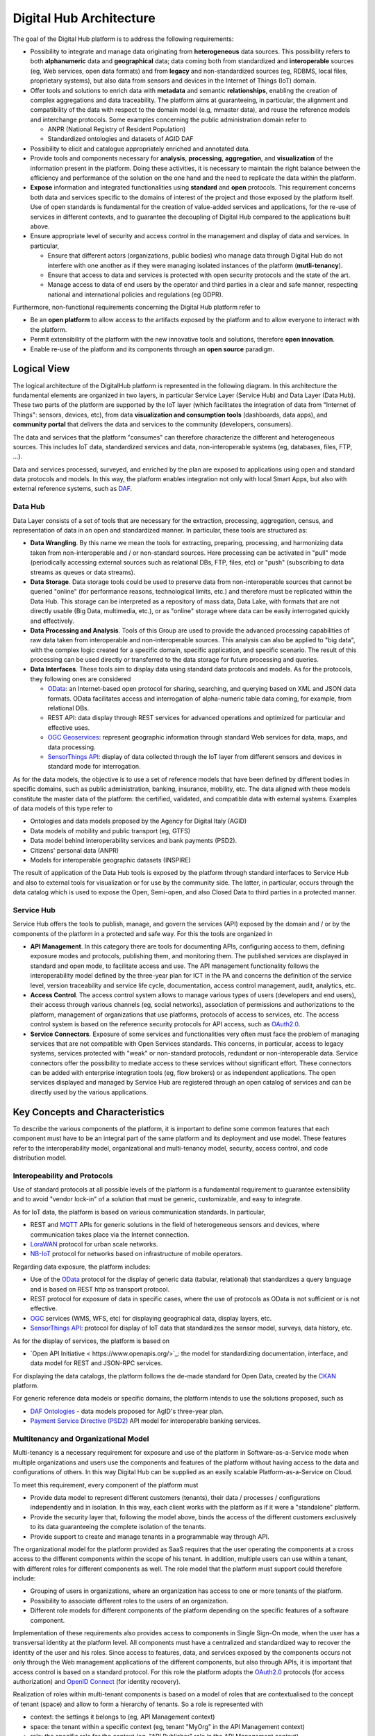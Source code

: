 ************************
Digital Hub Architecture
************************

The goal of the Digital Hub platform is to address the following requirements:

* Possibility to integrate and manage data originating from **heterogeneous** data sources. 
  This possibility refers to both **alphanumeric** data and **geographical** data; data coming both 
  from standardized and **interoperable** sources (eg, Web services, open data formats) and from 
  **legacy** and non-standardized sources (eg, RDBMS, local files, proprietary systems), but also 
  data from sensors and devices in the  Internet of Things (IoT) domain.
* Offer tools and solutions to enrich data with **metadata** and semantic **relationships**, enabling 
  the creation of complex aggregations and data traceability. The platform aims at guaranteeing, in 
  particular, the alignment and compatibility of the data with respect to the domain model (e.g, mmaster data), 
  and reuse the reference models and interchange protocols. Some examples concerning the public 
  administration domain refer to

  * ANPR (National Registry of Resident Population)
  * Standardized ontologies and datasets of AGID DAF
  
* Possibility to elicit and catalogue appropriately enriched and annotated data.
* Provide tools and components necessary for **analysis**, **processing**, **aggregation**, and **visualization** 
  of the information present in the platform. Doing these activities, it is necessary 
  to maintain the right balance between the efficiency and performance of the solution on the one hand 
  and the need to replicate the data within the platform.
* **Expose** information and integrated functionalities using **standard** and **open** protocols. 
  This requirement concerns both data and services specific to the domains of interest of 
  the project and those exposed by the platform itself. Use of open standards is fundamental 
  for the creation of value-added services and applications, for the re-use of services in different contexts, 
  and to guarantee the decoupling of Digital Hub compared to the applications built above.
* Ensure appropriate level of security and access control in the management and display of data and services. 
  In particular,

  * Ensure that different actors (organizations, public bodies) who manage data through Digital Hub do not 
    interfere with one another as if they were managing isolated instances of the platform (**mutli-tenancy**).
  * Ensure that access to data and services is protected with open security protocols and the state of the art.
  * Manage access to data of end users by the operator and third parties in a clear and safe manner, respecting 
    national and international policies and regulations (eg GDPR).
    
Furthermore, non-functional requirements concerning the Digital Hub platform refer to

* Be an **open platform** to allow access to the artifacts exposed by the platform and to allow 
  everyone to interact with the platform.
* Permit extensibility of the platform with the new innovative tools and solutions, therefore **open innovation**.
* Enable re-use of the platform and its components through an **open source** paradigm.

Logical View
==============

The logical architecture of the DigitalHub platform is represented in the following diagram. In this architecture 
the fundamental elements are organized in two layers, in particular Service Layer (Service Hub) and Data Layer (Data Hub). 
These two parts of the platform are supported by the IoT layer (which facilitates the integration of data 
from "Internet of Things": sensors, devices, etc), from data **visualization and consumption tools** 
(dashboards, data apps), and **community portal** that delivers the data and services to the community (developers, consumers).

The data and services that the platform "consumes" can therefore characterize the different and heterogeneous sources. 
This includes IoT data, standardized services and data, non-interoperable systems (eg, databases, files, FTP, ...).

Data and services processed, surveyed, and enriched by the plan are exposed to applications using open and standard 
data protocols and models. In this way, the platform enables integration not only with local Smart Apps, but also 
with external reference systems, such as `DAF <https://docs.italia.it/italia/piano-triennale-ict/pianotriennale-ict-doc-en/en/stabile/doc/09_data-analytics-framework.html>`_.

.. image:: assets/dh_arch_logica.png

Data Hub
-----------

Data Layer consists of a set of tools that are necessary for the extraction, processing, aggregation, census, 
and representation of data in an open and standardized manner. In particular, these tools are structured as:

* **Data Wrangling**. By this name we mean the tools for extracting, preparing, processing, and harmonizing 
  data taken from non-interoperable and / or non-standard sources. Here processing can be activated in "pull" 
  mode (periodically accessing external sources such as relational DBs, FTP, files, etc) or 
  "push" (subscribing to data streams as queues or data streams).
* **Data Storage**. Data storage tools could be used to preserve data from non-interoperable sources that cannot 
  be queried "online" (for performance reasons, technological limits, etc.) and therefore must be replicated 
  within the Data Hub. This storage can be interpreted as a repository of mass data, Data Lake, with formats 
  that are not directly usable (Big Data, multimedia, etc.), or as "online" storage where data can be easily 
  interrogated quickly and effectively.
* **Data Processing and Analysis**. Tools of this Group are used to provide the advanced processing capabilities of 
  raw data taken from interoperable and non-interoperable sources. This analysis can also be applied to "big data", 
  with the complex logic created for a specific domain, specific application, and specific scenario. 
  The result of this processing can be used directly or transferred to the data storage for future processing and queries.
* **Data Interfaces**. These tools aim to display data using standard data protocols and models. As for the protocols, 
  they following ones are considered

  * `OData <https://www.oasis-open.org/news/pr/iso-iec-jtc-1-approves-oasis-odata-standard-for-open-data-exchange>`_: 
    an Internet-based open protocol for sharing, searching, and querying based on XML and JSON data formats. 
    OData facilitates access and interrogation of alpha-numeric table data coming, for example, from relational DBs.
  * REST API: data display through REST services for advanced operations and optimized for particular and effective uses.
  * `OGC Geoservices <http://www.opengeospatial.org/standards>`_: represent geographic information through standard 
    Web services for data, maps, and  data processing.
  * `SensorThings API <http://www.opengeospatial.org/standards/sensorthings>`_: display of data collected through the 
    IoT layer from different sensors and devices in standard mode for interrogation.

As for the data models, the objective is to use a set of reference models that have been defined by different bodies 
in specific domains, such as public administration, banking, insurance, mobility, etc. The data aligned with these 
models constitute the master data of the platform: the certified, validated, and compatible data with external systems. 
Examples of data models of this type refer to

* Ontologies and data models proposed by the Agency for Digital Italy (AGID)
* Data models of mobility and public transport (eg, GTFS)
* Data model behind interoperability services and bank payments (PSD2).
* Citizens' personal data (ANPR)
* Models for interoperable geographic datasets (INSPIRE)

The result of application of the Data Hub tools is exposed by the platform through standard interfaces to 
Service Hub and also to external tools for visualization or for use by the community side. 
The latter, in particular, occurs through the data catalog which is used to expose the Open, Semi-open, and also Closed Data  
to third parties in a protected manner.

Service Hub
------------

Service Hub offers the tools to publish, manage, and govern the services (API) exposed by the domain 
and / or by the components of the platform in a protected and safe way. For this the tools are organized in

* **API Management**. In this category there are tools for documenting APIs, configuring access to them, defining 
  exposure modes and protocols, publishing them, and monitoring them. The published services are displayed in 
  standard and open mode, to facilitate access and use. The API management functionality follows the 
  interoperability model defined by the three-year plan for ICT in the PA and concerns the definition of 
  the service level, version traceability and service life cycle, documentation, access control management, 
  audit, analytics, etc.
* **Access Control**. The access control system allows to manage various types of users (developers and end users), 
  their access through various channels (eg, social networks), association of permissions and authorizations to the 
  platform, management of organizations that use platforms, protocols of access to services, etc. The access control system
  is based on the reference security protocols for API access, such as `OAuth2.0 <https://oauth.net/2/>`_.
* **Service Connectors**. Exposure of some services and functionalities very often must face the problem 
  of managing services that are not compatible with Open Services standards. This concerns, in particular, 
  access to legacy systems, services protected with "weak" or non-standard protocols, redundant or non-interoperable data. 
  Service connectors offer the possibility to mediate access to these services without significant effort. 
  These connectors can be added with enterprise integration tools (eg, flow brokers) or as independent applications.
  The open services displayed and managed by Service Hub are registered through an open catalog of services and can 
  be directly used by the various applications.

Key Concepts and Characteristics
=================================

To describe the various components of the platform, it is important to define some common features that each component 
must have to be an integral part of the same platform and its deployment and use model. These features refer 
to the interoperability model, organizational and multi-tenancy model, security, access control, and code 
distribution model.

Interopeability and Protocols
------------------------------

Use of standard protocols at all possible levels of the platform is a fundamental requirement to guarantee 
extensibility and to avoid "vendor lock-in" of a solution that must be generic, customizable, and easy to integrate.

As for IoT data, the platform is based on various communication standards. In particular,

- REST and `MQTT <http://mqtt.org/>`_ APIs for generic solutions in the field of heterogeneous sensors and devices, 
  where communication takes place via the Internet connection.
- `LoraWAN <https://lora-alliance.org/>`_ protocol for urban scale networks.
- `NB-IoT <https://www.gsma.com/iot/narrow-band-internet-of-things-nb-iot/>`_ protocol for networks based on 
  infrastructure of mobile operators.

Regarding data exposure, the platform includes:

- Use of the `OData <https://www.odata.org/>`_ protocol for the display of generic data (tabular, relational) that 
  standardizes a query language and is based on REST http as transport protocol.
- REST protocol for exposure of data in specific cases, where the use of protocols as OData is not sufficient or is 
  not effective.
- `OGC <http://www.opengeospatial.org/standards/>`_ services (WMS, WFS, etc) for displaying geographical data, display 
  layers, etc.
- `SensorThings API <https://www.opengeospatial.org/standards/sensorthings>`_: protocol for display of IoT data that 
  standardizes the sensor model, surveys, data history, etc.

As for the display of services, the platform is based on

- `Open API Initiative < https://www.openapis.org/>`_: the model for standardizing documentation, interface, and data 
  model for REST and JSON-RPC services.

For displaying the data catalogs, the platform follows the de-made standard for Open Data, created by the 
`CKAN <https://ckan.org/>`_ platform.

For generic reference data models or specific domains, the platform intends to use the solutions proposed, 
such as 

- `DAF Ontologies <https://github.com/italia/daf-ontologie-vocabolari-controllati>`_ - data models proposed for AgID's 
  three-year plan.
- `Payment Service Directive (PSD2) <https://ec.europa.eu/info/law/payment-services-psd-2-directive-eu-2015-2366_en/>`_ 
  API model for interoperable banking services.

Multitenancy and Organizational Model
---------------------------------------

Multi-tenancy is a necessary requirement for exposure and use of the platform in Software-as-a-Service mode 
when multiple organizations and users use the components and features of the platform without having access 
to the data and configurations of others. In this way Digital Hub can be supplied as an easily scalable 
Platform-as-a-Service on Cloud.

To meet this requirement, every component of the platform must

- Provide data model to represent different customers (tenants), their data / processes / configurations 
  independently and in isolation. In this way, each client works with the platform as if it were a "standalone" platform.
- Provide the security layer that, following the model above, binds the access of the different customers 
  exclusively to its data guaranteeing the complete isolation of the tenants.
- Provide support to create and manage tenants in a programmable way through API.

The organizational model for the platform provided as SaaS requires that the user operating the components 
at a cross access to the different components within the scope of his tenant. In addition, multiple users can 
use within a tenant, with different roles for different components as well. The role model that the platform 
must support could therefore include:

- Grouping of users in organizations, where an organization has access to one or more tenants of the platform.
- Possibility to associate different roles to the users of an organization.
- Different role models for different components of the platform depending on the specific features of a 
  software component.

Implementation of these requirements also provides access to components in Single Sign-On mode, when the user 
has a transversal identity at the platform level. All components must have a centralized and standardized way 
to recover the identity of the user and his roles. Since access to features, data, and services exposed by the 
components occurs not only through the Web management applications of the different components, but also 
through APIs, it is important that access control is based on a standard protocol. For this role the platform 
adopts the `OAuth2.0 <https://oauth.net/2/>`_ protocols (for access authorization) and 
`OpenID Connect <https://openid.net/connect/>`_ (for identity recovery).

Realization of roles within multi-tenant components is based on a model of roles that are contextualised to 
the concept of tenant (space) and allow to form a hierarchy of tenants. So a role is represented with

- context: the settings it belongs to (eg, API Management context)
- space: the tenant within a specific context (eg, tenant "MyOrg" in the API Management context)
- role: the specific role for the context (eg, "API Publisher" role in the API Management context).

Deployment Model
------------------

The platform is implemented as a set of software components (Open Source projects adopted or components 
implemented ad-hoc) that are brought together in order to solve common problems and to address the specified
requirements. Except some core elements, the components are independent and may be used in isolation, even through
the real power of the platform is in chaining them together to address various scenarios (e.g., elaboration and
visualization of IoT data, integration of legacy sources, data alignement, service exposure, etc).

A shared set of the core components upon which the others rely deal with the user and tenant management, 
authentication and access control (also with Single Sign-On support). All the other components have a loose integration
with those in order to achieve

- Single Sign-On for the components having web-based UI
- Role and tenant identifications for the user operating the components
- Multi-tenant data / instance isolation based on the user roles 

Depending on the internal structure and implementation of the component, this integration may be achieved as

- by the component itself interacting with the core components in order to extract the roles and tenants
  and to map those onto internal multi-tenant representation, when the component supports multi-tenancy out of the box.
- through the component API in order to create users and tenants, when the component supports multi-tenancy out of the box.
- through instantiating isolated instances of the components when the multi-tenancy is notnatively supported.

The recommended platform deployment is Cloud-native: it is based on the `Docker <https://www.docker.com/>`_ 
containers of components and their orchestration using `Kubernetes <https://kubernetes.io/>`_ as an orchestration engine. 
It is, however, possible to perform deployment manually  on premises. The details about the platform 
installation can be found :ref:`here <installation>`.  


